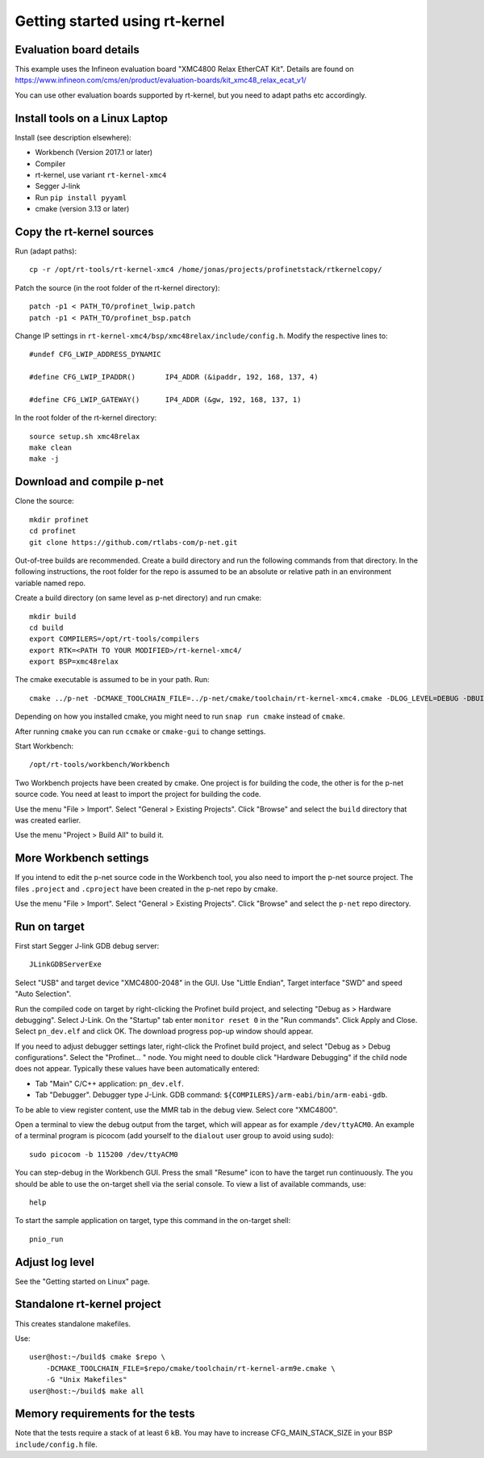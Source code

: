 Getting started using rt-kernel
===============================

Evaluation board details
------------------------
This example uses the Infineon evaluation board "XMC4800 Relax EtherCAT Kit".
Details are found on
https://www.infineon.com/cms/en/product/evaluation-boards/kit_xmc48_relax_ecat_v1/

You can use other evaluation boards supported by rt-kernel, but you need to
adapt paths etc accordingly.


Install tools on a Linux Laptop
-------------------------------
Install (see description elsewhere):

* Workbench (Version 2017.1 or later)
* Compiler
* rt-kernel, use variant ``rt-kernel-xmc4``
* Segger J-link
* Run ``pip install pyyaml``
* cmake (version 3.13 or later)


Copy the rt-kernel sources
--------------------------
Run (adapt paths)::

    cp -r /opt/rt-tools/rt-kernel-xmc4 /home/jonas/projects/profinetstack/rtkernelcopy/

Patch the source (in the root folder of the rt-kernel directory)::

   patch -p1 < PATH_TO/profinet_lwip.patch
   patch -p1 < PATH_TO/profinet_bsp.patch

Change IP settings in ``rt-kernel-xmc4/bsp/xmc48relax/include/config.h``.
Modify the respective lines to::

   #undef CFG_LWIP_ADDRESS_DYNAMIC

   #define CFG_LWIP_IPADDR()       IP4_ADDR (&ipaddr, 192, 168, 137, 4)

   #define CFG_LWIP_GATEWAY()      IP4_ADDR (&gw, 192, 168, 137, 1)

In the root folder of the rt-kernel directory::

    source setup.sh xmc48relax
    make clean
    make -j


Download and compile p-net
--------------------------
Clone the source::

    mkdir profinet
    cd profinet
    git clone https://github.com/rtlabs-com/p-net.git

Out-of-tree builds are recommended. Create a build directory and run the
following commands from that directory. In the following instructions, the
root folder for the repo is assumed to be an absolute or relative path in an
environment variable named repo.

Create a build directory (on same level as p-net directory) and run cmake::

    mkdir build
    cd build
    export COMPILERS=/opt/rt-tools/compilers
    export RTK=<PATH TO YOUR MODIFIED>/rt-kernel-xmc4/
    export BSP=xmc48relax

The cmake executable is assumed to be in your path. Run::

    cmake ../p-net -DCMAKE_TOOLCHAIN_FILE=../p-net/cmake/toolchain/rt-kernel-xmc4.cmake -DLOG_LEVEL=DEBUG -DBUILD_TESTING=OFF -DCMAKE_ECLIPSE_EXECUTABLE=/opt/rt-tools/workbench/Workbench -DCMAKE_ECLIPSE_GENERATE_SOURCE_PROJECT=TRUE -G "Eclipse CDT4 - Unix Makefiles"

Depending on how you installed cmake, you might need to run ``snap run cmake``
instead of ``cmake``.

After running ``cmake`` you can run ``ccmake`` or ``cmake-gui`` to change settings.

Start Workbench::

    /opt/rt-tools/workbench/Workbench

Two Workbench projects have been created by cmake. One project is for building
the code, the other is for the p-net source code. You need at least to
import the project for building the code.

Use the menu "File > Import". Select "General > Existing Projects". Click
"Browse" and select the ``build`` directory that was created earlier.

Use the menu "Project > Build All" to build it.


More Workbench settings
-----------------------
If you intend to edit the p-net source code in the Workbench tool, you also
need to import the p-net source project. The files ``.project`` and
``.cproject`` have been created in the p-net repo by cmake.

Use the menu "File > Import". Select "General > Existing Projects". Click
"Browse" and select the ``p-net`` repo directory.


Run on target
-------------
First start Segger J-link GDB debug server::

    JLinkGDBServerExe

Select "USB" and target device "XMC4800-2048" in the GUI. Use "Little Endian",
Target interface "SWD" and speed "Auto Selection".

Run the compiled code on target by right-clicking the Profinet build project,
and selecting "Debug as > Hardware debugging". Select J-Link.
On the "Startup" tab enter ``monitor reset 0`` in the "Run commands".
Click Apply and Close. Select ``pn_dev.elf`` and click OK.
The download progress pop-up window should appear.

If you need to adjust debugger settings later, right-click the Profinet build
project, and select "Debug as > Debug configurations". Select the "Profinet... "
node. You might need to double click "Hardware Debugging" if the child node
does not appear. Typically these values have been automatically entered:

* Tab "Main" C/C++ application: ``pn_dev.elf``.
* Tab "Debugger". Debugger type J-Link. GDB command:
  ``${COMPILERS}/arm-eabi/bin/arm-eabi-gdb``.

To be able to view register content, use the MMR tab in the debug view. Select
core "XMC4800".

Open a terminal to view the debug output from the target, which will appear as
for example ``/dev/ttyACM0``. An example of a terminal program is picocom
(add yourself to the ``dialout`` user group to avoid using sudo)::

    sudo picocom -b 115200 /dev/ttyACM0

You can step-debug in the Workbench GUI. Press the small "Resume" icon to have
the target run continuously. The you should be able to use the on-target shell
via the serial console. To view a list of available commands, use::

   help

To start the sample application on target, type this command in the on-target
shell::

   pnio_run


Adjust log level
----------------
See the "Getting started on Linux" page.


Standalone rt-kernel project
----------------------------
This creates standalone makefiles.

Use::

    user@host:~/build$ cmake $repo \
        -DCMAKE_TOOLCHAIN_FILE=$repo/cmake/toolchain/rt-kernel-arm9e.cmake \
        -G "Unix Makefiles"
    user@host:~/build$ make all


Memory requirements for the tests
---------------------------------
Note that the tests require a stack of at least 6 kB. You may have to increase
CFG_MAIN_STACK_SIZE in your BSP ``include/config.h`` file.
